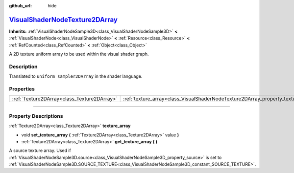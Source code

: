 :github_url: hide

.. DO NOT EDIT THIS FILE!!!
.. Generated automatically from Godot engine sources.
.. Generator: https://github.com/godotengine/godot/tree/master/doc/tools/make_rst.py.
.. XML source: https://github.com/godotengine/godot/tree/master/doc/classes/VisualShaderNodeTexture2DArray.xml.

.. _class_VisualShaderNodeTexture2DArray:

`VisualShaderNodeTexture2DArray <https://github.com/godotengine/godot/blob/master/scene/resources/visual_shader_nodes.h#L551>`_
===============================================================================================================================

**Inherits:** :ref:`VisualShaderNodeSample3D<class_VisualShaderNodeSample3D>` **<** :ref:`VisualShaderNode<class_VisualShaderNode>` **<** :ref:`Resource<class_Resource>` **<** :ref:`RefCounted<class_RefCounted>` **<** :ref:`Object<class_Object>`

A 2D texture uniform array to be used within the visual shader graph.

.. rst-class:: classref-introduction-group

Description
-----------

Translated to ``uniform sampler2DArray`` in the shader language.

.. rst-class:: classref-reftable-group

Properties
----------

.. table::
   :widths: auto

   +---------------------------------------------+-----------------------------------------------------------------------------------+
   | :ref:`Texture2DArray<class_Texture2DArray>` | :ref:`texture_array<class_VisualShaderNodeTexture2DArray_property_texture_array>` |
   +---------------------------------------------+-----------------------------------------------------------------------------------+

.. rst-class:: classref-section-separator

----

.. rst-class:: classref-descriptions-group

Property Descriptions
---------------------

.. _class_VisualShaderNodeTexture2DArray_property_texture_array:

.. rst-class:: classref-property

:ref:`Texture2DArray<class_Texture2DArray>` **texture_array**

.. rst-class:: classref-property-setget

- void **set_texture_array** **(** :ref:`Texture2DArray<class_Texture2DArray>` value **)**
- :ref:`Texture2DArray<class_Texture2DArray>` **get_texture_array** **(** **)**

A source texture array. Used if :ref:`VisualShaderNodeSample3D.source<class_VisualShaderNodeSample3D_property_source>` is set to :ref:`VisualShaderNodeSample3D.SOURCE_TEXTURE<class_VisualShaderNodeSample3D_constant_SOURCE_TEXTURE>`.

.. |virtual| replace:: :abbr:`virtual (This method should typically be overridden by the user to have any effect.)`
.. |const| replace:: :abbr:`const (This method has no side effects. It doesn't modify any of the instance's member variables.)`
.. |vararg| replace:: :abbr:`vararg (This method accepts any number of arguments after the ones described here.)`
.. |constructor| replace:: :abbr:`constructor (This method is used to construct a type.)`
.. |static| replace:: :abbr:`static (This method doesn't need an instance to be called, so it can be called directly using the class name.)`
.. |operator| replace:: :abbr:`operator (This method describes a valid operator to use with this type as left-hand operand.)`
.. |bitfield| replace:: :abbr:`BitField (This value is an integer composed as a bitmask of the following flags.)`
